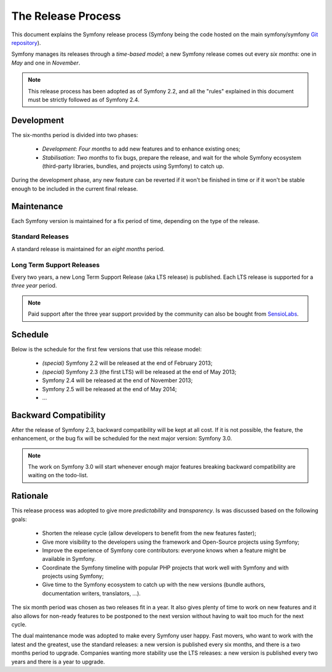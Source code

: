 The Release Process
===================

This document explains the Symfony release process (Symfony being the code
hosted on the main symfony/symfony `Git repository`_).

Symfony manages its releases through a *time-based model*; a new Symfony
release comes out every *six months*: one in *May* and one in *November*.

.. note::

    This release process has been adopted as of Symfony 2.2, and all the
    "rules" explained in this document must be strictly followed as of Symfony
    2.4.

Development
-----------

The six-months period is divided into two phases:

 * *Development*: *Four months* to add new features and to enhance existing
   ones;

 * *Stabilisation*: *Two months* to fix bugs, prepare the release, and wait
   for the whole Symfony ecosystem (third-party libraries, bundles, and
   projects using Symfony) to catch up.

During the development phase, any new feature can be reverted if it won't be
finished in time or if it won't be stable enough to be included in the current
final release.

Maintenance
-----------

Each Symfony version is maintained for a fix period of time, depending on the
type of the release.

Standard Releases
~~~~~~~~~~~~~~~~~

A standard release is maintained for an *eight months* period.

Long Term Support Releases
~~~~~~~~~~~~~~~~~~~~~~~~~~

Every two years, a new Long Term Support Release (aka LTS release) is
published. Each LTS release is supported for a *three year* period.

.. note::

    Paid support after the three year support provided by the community can
    also be bought from `SensioLabs`_.

Schedule
--------

Below is the schedule for the first few versions that use this release model:

 * *(special)* Symfony 2.2 will be released at the end of February 2013;

 * *(special)* Symfony 2.3 (the first LTS) will be released at the end of May
   2013;

 * Symfony 2.4 will be released at the end of November 2013;

 * Symfony 2.5 will be released at the end of May 2014;

 * ...

Backward Compatibility
----------------------

After the release of Symfony 2.3, backward compatibility will be kept at all
cost. If it is not possible, the feature, the enhancement, or the bug fix will
be scheduled for the next major version: Symfony 3.0.

.. note::

    The work on Symfony 3.0 will start whenever enough major features breaking
    backward compatibility are waiting on the todo-list.

Rationale
---------

This release process was adopted to give more *predictability* and
*transparency*. Is was discussed based on the following goals:

 * Shorten the release cycle (allow developers to benefit from the new
   features faster);

 * Give more visibility to the developers using the framework and Open-Source
   projects using Symfony;

 * Improve the experience of Symfony core contributors: everyone knows when a
   feature might be available in Symfony.

 * Coordinate the Symfony timeline with popular PHP projects that work well
   with Symfony and with projects using Symfony;

 * Give time to the Symfony ecosystem to catch up with the new versions
   (bundle authors, documentation writers, translators, ...).

The six month period was chosen as two releases fit in a year. It also gives
plenty of time to work on new features and it also allows for non-ready
features to be postponed to the next version without having to wait too much
for the next cycle.

The dual maintenance mode was adopted to make every Symfony user happy. Fast
movers, who want to work with the latest and the greatest, use the standard
releases: a new version is published every six months, and there is a two
months period to upgrade. Companies wanting more stability use the LTS
releases: a new version is published every two years and there is a year to
upgrade.

.. _Git repository: https://github.com/symfony/symfony
.. _SensioLabs:     http://sensiolabs.com/
